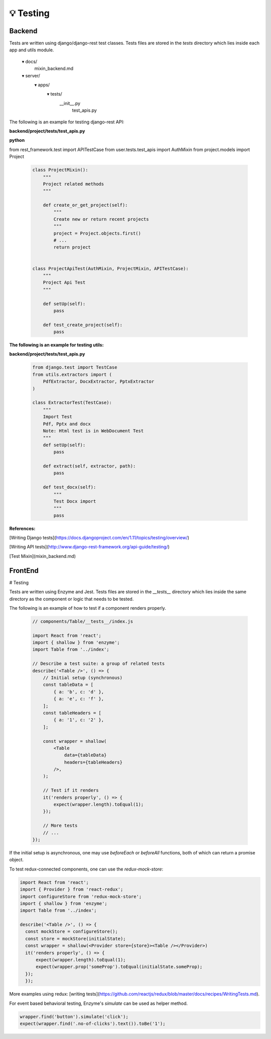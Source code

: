 
💡 Testing
++++++++++++

Backend
========


Tests are written using django/django-rest test classes. Tests files are stored in the *tests* directory which lies inside each app and utils module.

  ▾ docs/
     mixin_backend.md
  ▾ server/
     ▾ apps/
      ▾ tests/
       __init__.py
        test_apis.py


The following is an example for testing django-rest API:

**backend/project/tests/test_apis.py**

**python**

from rest_framework.test import APITestCase
from user.tests.test_apis import AuthMixin
from project.models import Project

 .. code-block:: bash  

    class ProjectMixin():
        """
        Project related methods
        """

        def create_or_get_project(self):
            """
            Create new or return recent projects
            """
            project = Project.objects.first()
            # ...
            return project


    class ProjectApiTest(AuthMixin, ProjectMixin, APITestCase):
        """
        Project Api Test
        """

        def setUp(self):
            pass

        def test_create_project(self):
            pass


**The following is an example for testing utils:**

**backend/project/tests/test_apis.py**

 .. code-block:: bash  

  from django.test import TestCase
  from utils.extractors import (
      PdfExtractor, DocxExtractor, PptxExtractor
  )
  
  class ExtractorTest(TestCase):
      """
      Import Test
      Pdf, Pptx and docx
      Note: Html test is in WebDocument Test
      """
      def setUp(self):
          pass
  
      def extract(self, extractor, path):
          pass
  
      def test_docx(self):
          """
          Test Docx import
          """
          pass
  

**References:**

[Writing Django tests](https://docs.djangoproject.com/en/1.11/topics/testing/overview/)

[Writing API tests](http://www.django-rest-framework.org/api-guide/testing/)

[Test Mixin](mixin_backend.md)

FrontEnd
========
# Testing


Tests are written using Enzyme and Jest. Tests files are stored in the *\_\_tests\_\_* directory which lies inside the same directory as the component or logic that needs to be tested.

The following is an example of how to test if a component renders properly.

 .. code-block:: bash  

   // components/Table/__tests__/index.js
   
   import React from 'react';
   import { shallow } from 'enzyme';
   import Table from '../index';
   
   // Describe a test suite: a group of related tests
   describe('<Table />', () => {
       // Initial setup (synchronous)
       const tableData = [
           { a: 'b', c: 'd' },
           { a: 'e', c: 'f' },
       ];
       const tableHeaders = [
           { a: '1', c: '2' },
       ];
   
       const wrapper = shallow(
           <Table
               data={tableData}
               headers={tableHeaders}
           />,
       );
   
       // Test if it renders
       it('renders properly', () => {
           expect(wrapper.length).toEqual(1);
       });
   
       // More tests
       // ...
   });

If the initial setup is asynchronous, one may use `beforeEach` or `beforeAll` functions, both of which can return a promise object.

To test redux-connected components, one can use the `redux-mock-store`:

.. code-block:: bash  

 import React from 'react';
 import { Provider } from 'react-redux';
 import configureStore from 'redux-mock-store';
 import { shallow } from 'enzyme';
 import Table from '../index';

 describe('<Table />', () => {
   const mockStore = configureStore();
   const store = mockStore(initialState);
   const wrapper = shallow(<Provider store={store}><Table /></Provider>)   
   it('renders properly', () => {
       expect(wrapper.length).toEqual(1);
       expect(wrapper.prop('someProp').toEqual(initialState.someProp);
   });
   });

More examples using redux: [writing tests](https://github.com/reactjs/redux/blob/master/docs/recipes/WritingTests.md).

For event based behavioral testing, Enzyme's `simulate` can be used as helper method.

.. code-block:: bash  

 wrapper.find('button').simulate('click');
 expect(wrapper.find('.no-of-clicks').text()).toBe('1');
  



